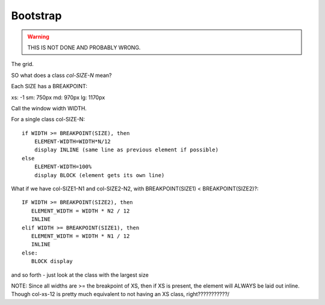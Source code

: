 Bootstrap
=========
.. contents::

.. warning::

    THIS IS NOT DONE AND PROBABLY WRONG.

The grid.

SO what does a class `col-SIZE-N` mean?

Each SIZE has a BREAKPOINT:

xs: -1
sm: 750px
md: 970px
lg: 1170px

Call the window width WIDTH.

For a single class col-SIZE-N::

    if WIDTH >= BREAKPOINT(SIZE), then
        ELEMENT-WIDTH=WIDTH*N/12
        display INLINE (same line as previous element if possible)
    else
        ELEMENT-WIDTH=100%
        display BLOCK (element gets its own line)


What if we have col-SIZE1-N1 and col-SIZE2-N2, with BREAKPOINT(SIZE1) < BREAKPOINT(SIZE2)?::

    IF WIDTH >= BREAKPOINT(SIZE2), then
       ELEMENT_WIDTH = WIDTH * N2 / 12
       INLINE
    elif WIDTH >= BREAKPOINT(SIZE1), then
       ELEMENT_WIDTH = WIDTH * N1 / 12
       INLINE
    else:
       BLOCK display

and so forth - just look at the class with the largest size

NOTE: Since all widths are >= the breakpoint of XS, then if XS is present,
the element will ALWAYS be laid out inline.  Though col-xs-12 is pretty
much equivalent to not having an XS class, right???????????/
